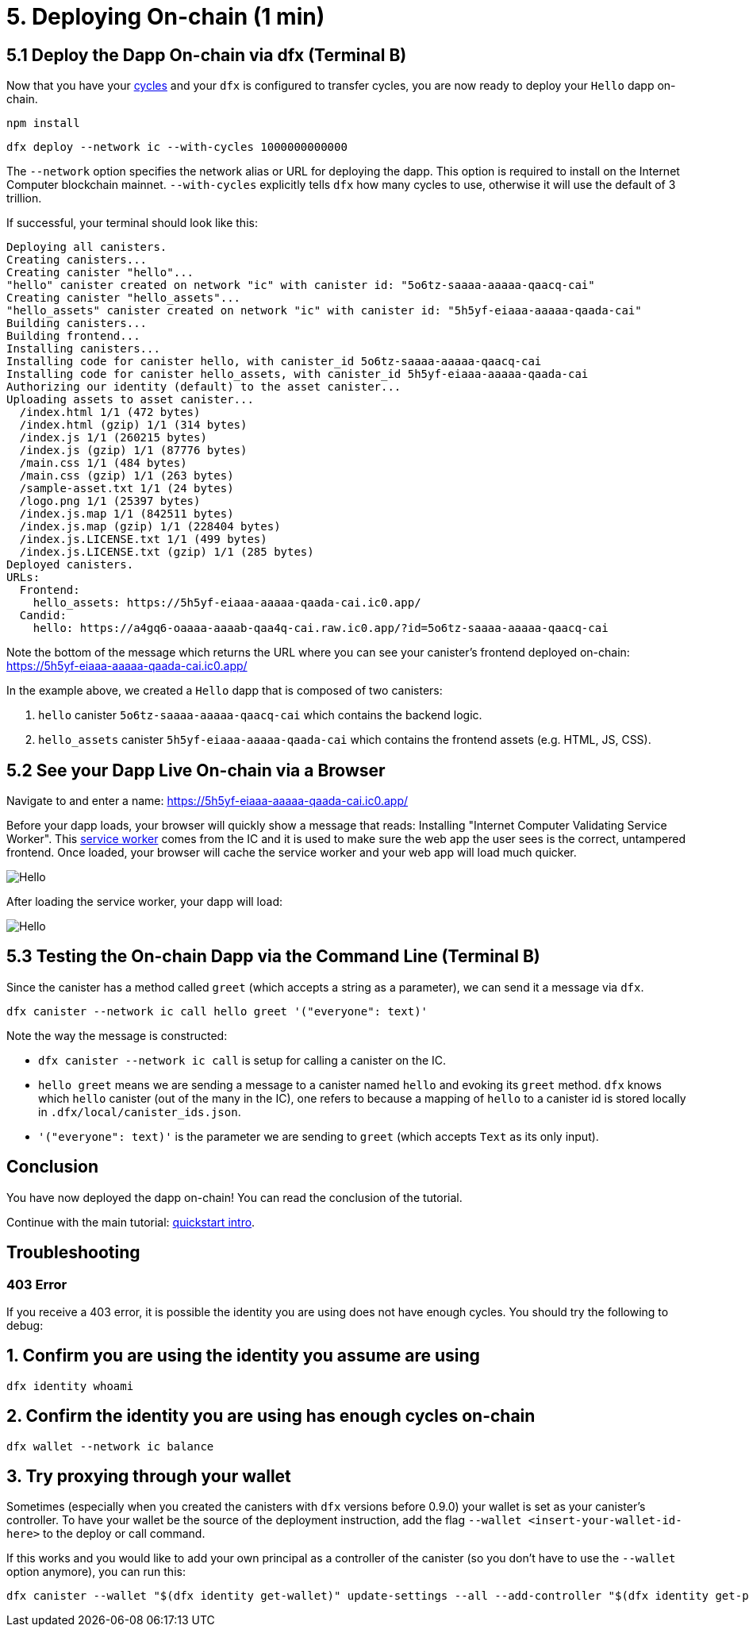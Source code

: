 = 5. Deploying On-chain (1 min)

== 5.1 Deploy the Dapp On-chain via dfx (Terminal B)

Now that you have your link:developers-guide/concepts/tokens-cycles[cycles] and your `dfx` is configured to transfer cycles, you are now ready to deploy your `Hello` dapp on-chain.

[source,bash]
----
npm install
----

[source,bash]
----
dfx deploy --network ic --with-cycles 1000000000000
----

The `--network` option specifies the network alias or URL for deploying the dapp. This option is required to install on the Internet Computer blockchain mainnet. `--with-cycles` explicitly tells `dfx` how many cycles to use, otherwise it will use the default of 3 trillion.

If successful, your terminal should look like this: 

[source,bash]
----
Deploying all canisters.
Creating canisters...
Creating canister "hello"...
"hello" canister created on network "ic" with canister id: "5o6tz-saaaa-aaaaa-qaacq-cai"
Creating canister "hello_assets"...
"hello_assets" canister created on network "ic" with canister id: "5h5yf-eiaaa-aaaaa-qaada-cai"
Building canisters...
Building frontend...
Installing canisters...
Installing code for canister hello, with canister_id 5o6tz-saaaa-aaaaa-qaacq-cai
Installing code for canister hello_assets, with canister_id 5h5yf-eiaaa-aaaaa-qaada-cai
Authorizing our identity (default) to the asset canister...
Uploading assets to asset canister...
  /index.html 1/1 (472 bytes)
  /index.html (gzip) 1/1 (314 bytes)
  /index.js 1/1 (260215 bytes)
  /index.js (gzip) 1/1 (87776 bytes)
  /main.css 1/1 (484 bytes)
  /main.css (gzip) 1/1 (263 bytes)
  /sample-asset.txt 1/1 (24 bytes)
  /logo.png 1/1 (25397 bytes)
  /index.js.map 1/1 (842511 bytes)
  /index.js.map (gzip) 1/1 (228404 bytes)
  /index.js.LICENSE.txt 1/1 (499 bytes)
  /index.js.LICENSE.txt (gzip) 1/1 (285 bytes)
Deployed canisters.
URLs:
  Frontend:
    hello_assets: https://5h5yf-eiaaa-aaaaa-qaada-cai.ic0.app/
  Candid:
    hello: https://a4gq6-oaaaa-aaaab-qaa4q-cai.raw.ic0.app/?id=5o6tz-saaaa-aaaaa-qaacq-cai
----

Note the bottom of the message which returns the URL where you can see your canister's frontend deployed on-chain: https://5h5yf-eiaaa-aaaaa-qaada-cai.ic0.app/

In the example above, we created a `Hello` dapp that is composed of two canisters: 

a. `hello` canister `5o6tz-saaaa-aaaaa-qaacq-cai` which contains the backend logic.

b. `hello_assets` canister `5h5yf-eiaaa-aaaaa-qaada-cai` which contains the frontend assets (e.g. HTML, JS, CSS).

== 5.2 See your Dapp Live On-chain via a Browser

Navigate to and enter a name: https://5h5yf-eiaaa-aaaaa-qaada-cai.ic0.app/

Before your dapp loads, your browser will quickly show a message that reads: Installing "Internet Computer Validating Service Worker". This link:https://developer.chrome.com/docs/workbox/service-worker-overview/[service worker] comes from the IC and it is used to make sure the web app the user sees is the correct, untampered frontend. Once loaded, your browser will cache the service worker and your web app will load much quicker.

image:quickstart/service-worker.png[Hello, everyone! greeting]

After loading the service worker, your dapp will load: 

image:front-end-result.png[Hello, everyone! greeting]

== 5.3 Testing the On-chain Dapp via the Command Line (Terminal B)

Since the canister has a method called `greet` (which accepts a string as a parameter), we can send it a message via `dfx`.

[source,bash]
----
dfx canister --network ic call hello greet '("everyone": text)'
----

Note the way the message is constructed:

* `dfx canister --network ic call` is setup for calling a canister on the IC.

* `hello greet` means we are sending a message to a canister named `hello` and evoking its `greet` method. `dfx` knows which `hello` canister (out of the many in the IC), one refers to because a mapping of `hello` to a canister id is stored locally in `.dfx/local/canister_ids.json`.

* `'("everyone": text)'` is the parameter we are sending to `greet` (which accepts `Text` as its only input).

== Conclusion

You have now deployed the dapp on-chain! You can read the conclusion of the tutorial.

Continue with the main tutorial: link:quickstart-intro{outfilesuffix}[quickstart intro].

== Troubleshooting

=== 403 Error

If you receive a 403 error, it is possible the identity you are using does not have enough cycles. You should try the following to debug:

== 1. Confirm you are using the identity you assume are using

[source,bash]
----
dfx identity whoami
----

== 2. Confirm the identity you are using has enough cycles on-chain

[source,bash]
----
dfx wallet --network ic balance
----

== 3. Try proxying through your wallet

Sometimes (especially when you created the canisters with `dfx` versions before 0.9.0) your wallet is set as your canister's controller. To have your wallet be the source of the deployment instruction, add the flag `--wallet <insert-your-wallet-id-here>` to the deploy or call command.

If this works and you would like to add your own principal as a controller of the canister (so you don't have to use the `--wallet` option anymore), you can run this:

[source, bash]
----
dfx canister --wallet "$(dfx identity get-wallet)" update-settings --all --add-controller "$(dfx identity get-principal)"
----


